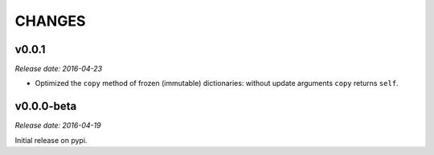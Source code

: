 
CHANGES
=======


v0.0.1
------

*Release date: 2016-04-23*

- Optimized the ``copy`` method of frozen (immutable) dictionaries: without update arguments ``copy`` returns ``self``.


v0.0.0-beta
-----------

*Release date: 2016-04-19*

Initial release on pypi.
